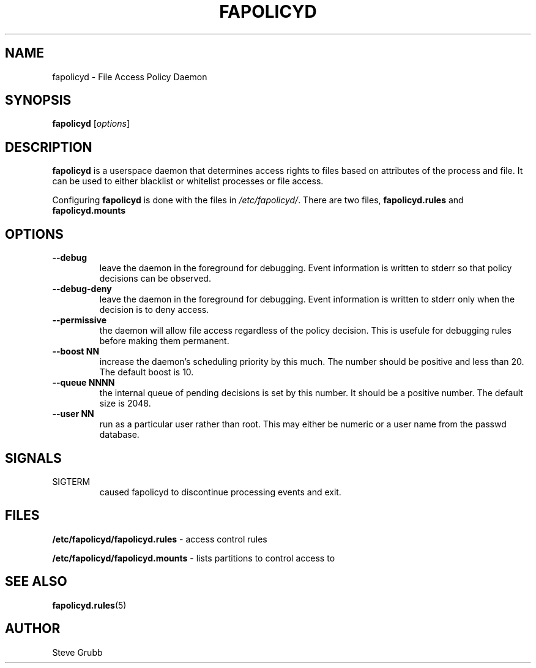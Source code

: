 .TH "FAPOLICYD" "8" "May 2016" "Red Hat" "System Administration Utilities"
.SH NAME
fapolicyd \- File Access Policy Daemon
.SH SYNOPSIS
\fBfapolicyd\fP [\fIoptions\fP]
.SH DESCRIPTION
\fBfapolicyd\fP is a userspace daemon that determines access rights to files based on attributes of the process and file. It can be used to either blacklist or whitelist processes or file access.

Configuring \fBfapolicyd\fP is done with the files in \fI/etc/fapolicyd/\fP. There are two files, 
.B fapolicyd.rules
and
.B fapolicyd.mounts
. The first one sets the access rights and the second one determines which partitions to watch.
.SH OPTIONS
.TP
.B \-\-debug
leave the daemon in the foreground for debugging. Event information is written to stderr so that policy decisions can be observed.
.TP
.B \-\-debug\-deny
leave the daemon in the foreground for debugging. Event information is written to stderr only when the decision is to deny access.
.TP
.B \-\-permissive
the daemon will allow file access regardless of the policy decision. This is usefule for debugging rules before making them permanent.
.TP
.B \-\-boost\ NN
increase the daemon's scheduling priority by this much. The number should be positive and less than 20. The default boost is 10.
.TP
.B \-\-queue\ NNNN
the internal queue of pending decisions is set by this number. It should be a positive number. The default size is 2048.
.TP
.B \-\-user\ NN
run as a particular user rather than root. This may either be numeric or a user name from the passwd database.
.SH SIGNALS
.TP
SIGTERM
caused fapolicyd to discontinue processing events and exit.

.SH FILES
.B /etc/fapolicyd/fapolicyd.rules
- access control rules
.P
.B /etc/fapolicyd/fapolicyd.mounts
- lists partitions to control access to

.SH "SEE ALSO"
.BR fapolicyd.rules (5)

.SH AUTHOR
Steve Grubb
